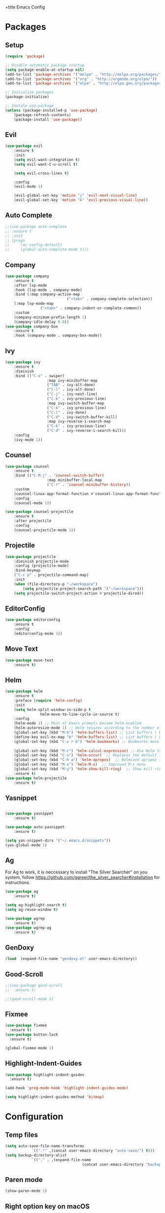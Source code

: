 +title Emacs Config
#+PROPERTY: header-args:emacs-lisp :tangle ./init.el

* Packages
** Setup
	 #+begin_src emacs-lisp
		 (require 'package)

		 ;; Disable automatic package startup
		 (setq package-enable-at-startup nil)
		 (add-to-list 'package-archives '("melpa" . "http://melpa.org/packages/"))
		 (add-to-list 'package-archives '("org" . "http://orgmode.org/elpa/"))
		 (add-to-list 'package-archives '("elpa" . "http://elpa.gnu.org/packages/"))

		 ;; Initialize packages
		 (package-initialize)

		 ;; Instale use-package
		 (unless (package-installed-p 'use-package)
			 (package-refresh-contents)
			 (package-install 'use-package))
	 #+end_src

** Evil
	 #+begin_src emacs-lisp
		 (use-package evil
			 :ensure t
			 :init
			 (setq evil-want-integration t)
			 (setq evil-want-C-u-scroll t)

			 (setq evil-cross-lines t)

			 :config
			 (evil-mode 1)

			 (evil-global-set-key 'motion "j" 'evil-next-visual-line)
			 (evil-global-set-key 'motion "k" 'evil-previous-visual-line))
	 #+end_src

** Auto Complete
	 #+begin_src emacs-lisp
		 ;;(use-package auto-complete
		 ;;	:ensure t
		 ;;	:init
		 ;;	(progn
		 ;;		(ac-config-default)
		 ;;		(global-auto-complete-mode t)))
	 #+end_src

** Company
	 #+begin_src emacs-lisp
		 (use-package company
			 :ensure t
			 :after lsp-mode
			 :hook (lsp-mode . company-mode)
			 :bind (:map company-active-map
									 ("<tab>" . company-complete-selection))
			 (:map lsp-mode-map
						 ("<tab>" . company-indent-or-complete-common))
			 :custom
			 (company-minimum-prefix-length 1)
			 (company-idle-delay 0.0))
		 (use-package company-box
			 :ensure t
			 :hook (company-mode . company-box-mode))
	 #+end_src

** Ivy
	 #+begin_src emacs-lisp
		 (use-package ivy
			 :ensure t
			 :diminish
			 :bind (("C-s" . swiper)
							:map ivy-minibuffer-map
							("TAB" . ivy-alt-done)
							("C-l" . ivy-alt-done)
							("C-j" . ivy-next-line)
							("C-k" . ivy-previous-line)
							:map ivy-switch-buffer-map
							("C-k" . ivy-previous-line)
							("C-l" . ivy-done)
							("C-d" . ivy-switch-buffer-kill)
							:map ivy-reverse-i-search-map
							("C-k" . ivy-previous-line)
							("C-d" . ivy-reverse-i-search-kill))
			 :config
			 (ivy-mode 1))
	 #+end_src
	 
** Counsel
	 #+begin_src emacs-lisp
		 (use-package counsel
			 :ensure t
			 :bind (("C-M-j" . 'counsel-switch-buffer)
							:map minibuffer-local-map
							("C-r" . 'counsel-minibuffer-history))
			 :custom
			 (counsel-linux-app-format-function #'counsel-linux-app-format-function-name-only)
			 :config
			 (counsel-mode 1))

		 (use-package counsel-projectile
			 :ensure t
			 :after projectile
			 :config
			 (counsel-projectile-mode 1))
	 #+end_src

** Projectile
	 #+begin_src emacs-lisp
		 (use-package projectile
			 :diminish projectile-mode
			 :config (projectile-mode)
			 :bind-keymap
			 ("C-c p" . projectile-command-map)
			 :init
			 (when (file-directory-p "~/workspace")
				 (setq projectile-project-search-path '("~/workspace")))
			 (setq projectile-switch-project-action #'projectile-dired))
	 #+end_src

** EditorConfig
	 #+begin_src emacs-lisp
		 (use-package editorconfig
			 :ensure t
			 :config
			 (editorconfig-mode 1))
	 #+end_src

** Move Text
	 #+begin_src emacs-lisp
		 (use-package move-text
			 :ensure t)
	 #+end_src

** Helm
	 #+begin_src emacs-lisp
		 (use-package helm
			 :ensure t
			 :preface (require 'helm-config)
			 :init
			 (setq helm-split-window-in-side-p t
						 helm-move-to-line-cycle-in-source t)
			 :config 
			 (helm-mode 1) ;; Most of Emacs prompts become helm-enabled
			 (helm-autoresize-mode 1) ;; Helm resizes according to the number of candidates
			 (global-set-key (kbd "M-b") 'helm-buffers-list) ;; List buffers ( Emacs way )
			 (define-key evil-ex-map "b" 'helm-buffers-list) ;; List buffers ( Vim way )
			 (global-set-key (kbd "C-x r b") 'helm-bookmarks) ;; Bookmarks menu
																						 ;(global-set-key (kbd "C-x C-f") 'helm-find-file) ;; Finding files with Helm
			 (global-set-key (kbd "M-c") 'helm-calcul-expression) ;; Use Helm for calculations
			 (global-set-key (kbd "C-s") 'helm-occur)  ;; Replaces the default isearch keybinding
			 (global-set-key (kbd "C-h a") 'helm-apropos)  ;; Helmized apropos interface
			 (global-set-key (kbd "M-x") 'helm-M-x)  ;; Improved M-x menu
			 (global-set-key (kbd "M-y") 'helm-show-kill-ring)  ;; Show kill ring, pick something to paste
			 :ensure t)
		 (use-package helm-projectile
			 :ensure t)
	 #+end_src
** Yasnippet
	 #+begin_src emacs-lisp

		 (use-package yasnippet
			 :ensure t)

		 (use-package auto-yasnippet
			 :ensure t)

		 (setq yas-snippet-dirs '("~/.emacs.d/snippets"))
		 (yas-global-mode 1)
	 #+end_src

** Ag
	 For  Ag to work, it is neccessary to install "The Silver Searcher" on you system, follow https://github.com/ggreer/the_silver_searcher#installation for instructions.
	 #+begin_src emacs-lisp
		 (use-package ag
			 :ensure t)

		 (setq ag-highlight-search t)
		 (setq ag-reuse-window t)

		 (use-package wgrep
			 :ensure t)
		 (use-package wgrep-ag
			 :ensure t)
	 #+end_src

	 #+RESULTS:

** GenDoxy
	 #+begin_src emacs-lisp
(load  (expand-file-name "gendoxy.el" user-emacs-directory))
	 #+end_src
** Good-Scroll
	 #+begin_src emacs-lisp
;;(use-package good-scroll
;;  :ensure t)

;;(good-scroll-mode 1)

	 #+end_src

** Fixmee
	 #+begin_src emacs-lisp
(use-package fixmee
  :ensure t)
(use-package button-lock
  :ensure t)

(global-fixmee-mode 1)

	 #+end_src

** Highlight-Indent-Guides
	 #+begin_src emacs-lisp
(use-package highlight-indent-guides
  :ensure t)

(add-hook 'prog-mode-hook 'highlight-indent-guides-mode)

(setq highlight-indent-guides-method 'bitmap)

	 #+end_src
* Configuration
** Temp files
	 #+begin_src emacs-lisp
		 (setq auto-save-file-name-transforms
					 `((".*" ,(concat user-emacs-directory "auto-save/") t)))
		 (setq backup-directory-alist
					 `(("." . ,(expand-file-name
											(concat user-emacs-directory "backups")))))
	 #+end_src
** Paren mode
	 #+begin_src emacs-lisp
		 (show-paren-mode 1)
	 #+end_src
** Right option key on macOS
	 #+begin_src emacs-lisp
		 (setq ns-alternate-modifier 'meta)
		 (setq ns-right-alternate-modifier 'none)

		 ;; Delete selected text on insert
		 (delete-selection-mode 1)
	 #+end_src

** Tab width
	 #+begin_src emacs-lisp
(setq-default tab-width 2)
(define-key evil-insert-state-map (kbd "TAB") 'tab-to-tab-stop)
(setq indent-tabs-mode t)
	 #+end_src
** Visual line mode
	 #+begin_src emacs-lisp
		 (global-visual-line-mode t)
		 (setq-default word-wrap t)
	 #+end_src
** MacOS
	 #+begin_src emacs-lisp
		 (setq ns-alternate-modifier 'none)
		 (setq ns-right-alternate-modifier 'none)
		 (setq mac-command-modifier 'meta)
	 #+end_src

* Appearence
** UI elements:
	 #+begin_src emacs-lisp
		 ;; Remove Welcome message
		 (setq inhibit-startup-message t)

		 ;; ;; Hilight on current line
		 ;; (global-hl-line-mode t)

		 ;; Remove blinking cursor
		 (blink-cursor-mode 0)
		 ;; Remover tool bar
		 (tool-bar-mode -1)
		 ;; Remove menu bar
		 (menu-bar-mode -1)
		 ;; Remover barra de rolagem
		 (scroll-bar-mode -1)
		 ;; Show line number globally
		 (global-linum-mode t)

		 (setq visible-bell nil)

		 ;; Add doom modeline to the bottom
		 (use-package doom-modeline
			 :ensure t
			 :init (doom-modeline-mode 1)
			 :custom ((doom-modeline-height 15)))
	 #+end_src

	 #+RESULTS:

** Theme
	 #+begin_src emacs-lisp
		 ;; Setup doom-themes
		 (use-package doom-themes
			 :ensure t
			 :config
			 ;; (setq doom-themes-enable-bold nil
			 ;; 			doom-themes-enable-italic nil)

			 (load-theme 'gruvbox-dark-medium t)
			 (load-theme 'gruvbox-dark-medium t)

			 (doom-themes-visual-bell-config)
			 (doom-themes-neotree-config)
			 ;;(setq doom-themes-treemacs-theme "doom-gruvbox")
			 (setq doom-themes-treemacs-theme "gruvbox-dark-medium")
			 (doom-themes-treemacs-config)
			 (doom-themes-org-config))
		 (use-package almost-mono-themes
			 :ensure t)
		 ;; (load-theme 'almost-mono-cream t)
		 ;; (use-package gruvbox-theme
		 ;; 	:ensure t)
		 ;; 	(use-package spacemacs-theme
		 ;; 	:defer t
		 ;; 	:init (load-theme 'spacemacs-dark t))
	 #+end_src

** Icons
	 #+begin_src emacs-lisp
		 (use-package all-the-icons
			 :ensure t
			 :if (display-graphic-p)
			 :commands all-the-icons-install-fonts
			 :init
			 (unless (find-font (font-spec :name "all-the-icons"))
				 (all-the-icons-install-fonts t)))

		 (use-package all-the-icons-dired
			 :ensure t
			 :if (display-graphic-p)
			 :hook (dired-mode . all-the-icons-dired-mode))
	 #+end_src

** Font
	 #+begin_src emacs-lisp
		 ;;(set-face-bold-p 'bold nil)

		 ;;(set-face-attribute 'default nil :font "Fixedsys Excelsior 3.01" :height 120 :weight 'normal :underline nil)
		 (set-face-attribute 'default nil :font "IBM Plex Mono" :height 120)
		 ;; (set-face-attribute 'default nil :font "Source Code Pro" :height 120)
		 ;;(set-face-attribute 'default nil :font "Cutive Mono" :height 120)

		 ;; Set the fixed pitch face
		 (set-face-attribute 'fixed-pitch nil :font "IBM Plex Mono" :height 120)

		 ;; Set the variable pitch face
		 (set-face-attribute 'variable-pitch nil :font "Cantarell" :height 120 :weight 'regular)
	 #+end_src

** Dashboard
	 #+begin_src emacs-lisp
		 (use-package dashboard
			 :ensure t
			 :config
			 (setq dashboard-set-heading-icons t)
			 (setq dashboard-set-file-icons t)
			 (setq dashboard-set-navigator t)
			 (setq dashboard-banner-logo-title "Welcome to Emacs Dashboard")
			 (setq dashboard-startup-banner "~/.emacs.d/dashboard-logos/acdc.txt")
			 (setq dashboard-center-content t)
			 (setq dashboard-show-shortcuts t)
			 (setq dashboard-items '((recents  . 5)
															 (bookmarks . 5)
															 (projects . 5)
															 (agenda . 5)
															 (registers . 5)))	
			 (dashboard-setup-startup-hook))
	 #+end_src

** Treemacs
	 #+begin_src emacs-lisp
		 (use-package treemacs
			 :ensure t
			 :defer t
			 :init
			 (with-eval-after-load 'winum
				 (define-key winum-keymap (kbd "M-0") #'treemacs-select-window))
			 :config
			 (progn
				 (setq treemacs-collapse-dirs                   (if treemacs-python-executable 3 0)
							 treemacs-deferred-git-apply-delay        0.5
							 treemacs-directory-name-transformer      #'identity
							 treemacs-display-in-side-window          t
							 treemacs-eldoc-display                   t
							 treemacs-file-event-delay                5000
							 treemacs-file-extension-regex            treemacs-last-period-regex-value
							 treemacs-file-follow-delay               0.2
							 treemacs-file-name-transformer           #'identity
							 treemacs-follow-after-init               t
							 treemacs-expand-after-init               t
							 treemacs-git-command-pipe                ""
							 treemacs-goto-tag-strategy               'refetch-index
							 treemacs-indentation                     2
							 treemacs-indentation-string              " "
							 treemacs-is-never-other-window           nil
							 treemacs-max-git-entries                 5000
							 treemacs-missing-project-action          'ask
							 treemacs-move-forward-on-expand          nil
							 treemacs-no-png-images                   nil
							 treemacs-no-delete-other-windows         t
							 treemacs-project-follow-cleanup          nil
							 treemacs-persist-file                    (expand-file-name ".cache/treemacs-persist" user-emacs-directory)
							 treemacs-position                        'left
							 treemacs-read-string-input               'from-child-frame
							 treemacs-recenter-distance               0.1
							 treemacs-recenter-after-file-follow      nil
							 treemacs-recenter-after-tag-follow       nil
							 treemacs-recenter-after-project-jump     'always
							 treemacs-recenter-after-project-expand   'on-distance
							 treemacs-litter-directories              '("/node_modules" "/.venv" "/.cask")
							 treemacs-show-cursor                     nil
							 treemacs-show-hidden-files               t
							 treemacs-silent-filewatch                nil
							 treemacs-silent-refresh                  nil
							 treemacs-sorting                         'alphabetic-asc
							 treemacs-select-when-already-in-treemacs 'move-back
							 treemacs-space-between-root-nodes        t
							 treemacs-tag-follow-cleanup              t
							 treemacs-tag-follow-delay                1.5
							 treemacs-user-mode-line-format           nil
							 treemacs-user-header-line-format         nil
							 treemacs-wide-toggle-width               70
							 treemacs-width                           25
							 treemacs-width-increment                 1
							 treemacs-width-is-initially-locked       nil
							 treemacs-workspace-switch-cleanup        nil)

				 ;; The default width and height of the icons is 22 pixels. If you are
				 ;; using a Hi-DPI display, uncomment this to double the icon size.
				 ;;(treemacs-resize-icons 44)

				 (treemacs-follow-mode t)
				 (treemacs-filewatch-mode t)
				 (treemacs-fringe-indicator-mode 'always)

				 (pcase (cons (not (null (executable-find "git")))
											(not (null treemacs-python-executable)))
					 (`(t . t)
						(treemacs-git-mode 'deferred))
					 (`(t . _)
						(treemacs-git-mode 'simple)))

				 (treemacs-hide-gitignored-files-mode nil))
			 :bind
			 (:map global-map
						 ("M-0"       . treemacs-select-window)
						 ("C-x t 1"   . treemacs-delete-other-windows)
						 ("C-x t t"   . treemacs)
						 ("C-x t B"   . treemacs-bookmark)
						 ("C-x t C-t" . treemacs-find-file)
						 ("C-x t M-t" . treemacs-find-tag)))

		 (with-eval-after-load 'treemacs
			 (define-key treemacs-mode-map [mouse-1] #'treemacs-single-click-expand-action))

		 (use-package treemacs-evil
			 :after (treemacs evil)
			 :ensure t)

		 (use-package treemacs-projectile
			 :after (treemacs projectile)
			 :ensure t)

		 (use-package treemacs-icons-dired
			 :hook (dired-mode . treemacs-icons-dired-enable-once)
			 :ensure t)
	 #+end_src

** Special Words Highlights
	 #+begin_src emacs-lisp
		 (use-package hl-todo
			 :ensure t
			 :hook (prog-mode . hl-todo-mode)
			 :config
			 (setq hl-todo-highlight-punctuation ":"
						 hl-todo-keyword-faces
						 `(("TODO"       warning bold)
							 ("FIXME"      error bold)
							 ("HACK"       font-lock-constant-face bold)
							 ("REVIEW"     font-lock-keyword-face bold)
							 ("NOTE"       success bold)
							 ("DEPRECATED" font-lock-doc-face bold))))
	 #+end_src
* Org Mode
** Org Mode setup handler

	 #+begin_src emacs-lisp
		 (defun efs/org-mode-setup ()
																						 ;(org-indent-mode)
			 (variable-pitch-mode 1)
			 (visual-line-mode 1))
	 #+end_src

** Org Mode Font

	 #+begin_src emacs-lisp
		 (defun efs/org-font-setup ()
			 ;; Replace list hyphen with dot
			 (font-lock-add-keywords 'org-mode
															 '(("^ *\\([-]\\) "
																	(0 (prog1 () (compose-region (match-beginning 1) (match-end 1) "•"))))))

			 ;; Set faces for heading levels
			 (dolist (face '(
											 (org-level-1 . 1.2)
											 (org-level-2 . 1.1)
											 (org-level-3 . 1.05)
											 (org-level-4 . 1.0)
											 (org-level-5 . 1.1)
											 (org-level-6 . 1.1)
											 (org-level-7 . 1.1)
											 (org-level-8 . 1.1)))
				 (set-face-attribute (car face) nil :font "Cantarell" :weight 'regular :height (cdr face)))

			 ;; Ensure that anything that should be fixed-pitch in Org files appears that way
			 (set-face-attribute 'org-block nil :foreground nil :inherit 'fixed-pitch)
			 (set-face-attribute 'org-code nil   :inherit '(shadow fixed-pitch))
			 (set-face-attribute 'org-table nil   :inherit '(shadow fixed-pitch))
			 (set-face-attribute 'org-verbatim nil :inherit '(shadow fixed-pitch))
			 (set-face-attribute 'org-special-keyword nil :inherit '(font-lock-comment-face fixed-pitch))
			 (set-face-attribute 'org-meta-line nil :inherit '(font-lock-comment-face fixed-pitch))
			 (set-face-attribute 'org-checkbox nil :inherit 'fixed-pitch))
	 #+end_src

** Org Package
	 #+begin_src emacs-lisp
		 (use-package org
			 :hook (org-mode . efs/org-mode-setup)
			 :config
			 ;; (setq org-ellipsis " ▾")
			 (setq org-agenda-start-with-log-mode t)
			 (setq org-log-done 'time)
			 (setq org-log-into-drawer t)

			 (setq org-agenda-files
						 '("~/workspace/orgfiles/tasks.org"))

			 (setq org-todo-keywords
						 '((sequence "TODO(t)" "NEXT(n)" "|" "DONE(d!)")
							 (sequence "BACKLOG(b)" "PLAN(p)" "READY(r)" "ACTIVE(a)" "REVIEW(v)" "WAIT(w@/!)" "HOLD(h)" "|" "COMPLETED(c)" "CANC(k@)")))

			 (setq org-refile-targets
						 '(("tasks.org" :maxlevel . 1)))

			 ;; Save Org buffers after refiling!
			 (advice-add 'org-refile :after 'org-save-all-org-buffers)

			 (setq org-tag-alist
						 '((:startgroup)
																						 ; Put mutually exclusive tags here
							 (:endgroup)
							 ("@errand" . ?E)
							 ("@home" . ?H)
							 ("@work" . ?W)
							 ("agenda" . ?a)
							 ("planning" . ?p)
							 ("publish" . ?P)
							 ("batch" . ?b)
							 ("note" . ?n)
							 ("idea" . ?i)))

			 ;; Configure custom agenda views
			 (setq org-agenda-custom-commands
						 '(("d" "Dashboard"
								((agenda "" ((org-deadline-warning-days 7)))
								 (todo "NEXT"
											 ((org-agenda-overriding-header "Next Tasks")))
								 (tags-todo "agenda/ACTIVE" ((org-agenda-overriding-header "Active Projects")))))

							 ("n" "Next Tasks"
								((todo "NEXT"
											 ((org-agenda-overriding-header "Next Tasks")))))

							 ("W" "Work Tasks" tags-todo "+work-email")

							 ;; Low-effort next actions
							 ("e" tags-todo "+TODO=\"NEXT\"+Effort<15&+Effort>0"
								((org-agenda-overriding-header "Low Effort Tasks")
								 (org-agenda-max-todos 20)
								 (org-agenda-files org-agenda-files)))

							 ("w" "Workflow Status"
								((todo "WAIT"
											 ((org-agenda-overriding-header "Waiting on External")
												(org-agenda-files org-agenda-files)))
								 (todo "REVIEW"
											 ((org-agenda-overriding-header "In Review")
												(org-agenda-files org-agenda-files)))
								 (todo "PLAN"
											 ((org-agenda-overriding-header "In Planning")
												(org-agenda-todo-list-sublevels nil)
												(org-agenda-files org-agenda-files)))
								 (todo "BACKLOG"
											 ((org-agenda-overriding-header "Project Backlog")
												(org-agenda-todo-list-sublevels nil)
												(org-agenda-files org-agenda-files)))
								 (todo "READY"
											 ((org-agenda-overriding-header "Ready for Work")
												(org-agenda-files org-agenda-files)))
								 (todo "ACTIVE"
											 ((org-agenda-overriding-header "Active Projects")
												(org-agenda-files org-agenda-files)))
								 (todo "COMPLETED"
											 ((org-agenda-overriding-header "Completed Projects")
												(org-agenda-files org-agenda-files)))
								 (todo "CANC"
											 ((org-agenda-overriding-header "Cancelled Projects")
												(org-agenda-files org-agenda-files)))))))

			 (efs/org-font-setup))
	 #+end_src

** Org Bullets

	 #+begin_src emacs-lisp
		 (use-package org-bullets
			 :after org
			 :hook (org-mode . org-bullets-mode)
			 :custom
			 (org-bullets-bullet-list '("◉" "○" "●" "○" "●" "○" "●")))
	 #+end_src

** Org Visual Fill Column

	 #+begin_src emacs-lisp
		 (defun efs/org-mode-visual-fill ()
			 (setq visual-fill-column-width 100
						 visual-fill-column-center-text t)
			 (visual-fill-column-mode 1))

		 (use-package visual-fill-column
			 :hook (org-mode . efs/org-mode-visual-fill))
	 #+end_src

** Org Configure Babel Languages
	 #+begin_src emacs-lisp
		 (org-babel-do-load-languages
			'org-babel-load-languages
			'((emacs-lisp . t)
				(python . t)))
	 #+end_src

** Org Auto-tangle Configuration files
	 #+begin_src emacs-lisp
		 ;; Automatically tangle our emacs.org config file when we save it
		 (defun efs/org-babel-tangle-config ()
			 (when (string-equal (buffer-file-name)
													 (expand-file-name "~/.emacs.d/emacs.org"))
				 ;; Dynamic scoping to the rescue
				 (let ((org-confirm-babel-evaluate nil))
					 (org-babel-tangle))))

		 (add-hook 'org-mode-hook (lambda () (add-hook 'after-save-hook #'efs/org-babel-tangle-config)))
	 #+end_src

* Development
** Language server
	 #+begin_src emacs-lisp
(setq lsp-log-io nil) ;; Don't log everything = speed
(setq lsp-keymap-prefix "C-c l")
(setq lsp-restart 'auto-restart)
(setq lsp-ui-sideline-show-diagnostics t)
(setq lsp-ui-sideline-show-hover t)
(setq lsp-ui-sideline-show-code-actions t)

		 (use-package lsp-mode
			 :ensure t
			 :hook (
			 (web-mode . lsp-deferred)
			   (lsp-mode . (lambda ()
			   (let ((lsp-keymap-prexix "C-c l")))))
			 )
			 :config
			 (setq lsp-headerline-breadcrumb-enable nil)
			 (setq lsp-enable-on-type-formatting nil)
			 (setq lsp-enable-links nil)
			 (define-key lsp-mode-map (kbd "C-c l") lsp-command-map)
			 :commands lsp lsp-deferred)

		 (use-package lsp-ui
			 :ensure t
			 :hook (lsp-mode . lsp-ui-mode)
			 :custom
			 (lsp-ui-doc-position 'bottom))

		 (use-package lsp-ivy
			 :ensure t)

	 #+end_src
** Flycheck
	 #+begin_src emacs-lisp
	 (use-package flycheck
	   :ensure t
	   :init
	   (global-flycheck-mode))
	 #+end_src

** C/C++
	 #+begin_src emacs-lisp
(add-hook 'c++-mode-hook 'lsp-deferred)
(add-hook 'c-mode-hook 'lsp-deferred)
(add-hook 'cuda-mode-hook 'lsp-deferred)
(add-hook 'objc-mode-hook 'lsp-deferred)
	 #+end_src

** CMake

	 #+begin_src emacs-lisp
		 (use-package cmake-mode
			 :ensure t
			 :mode ("CMakeLists\\.txt\\'" "\\.cmake\\'")
			 :hook (cmake-mode . lsp-deferred))
	 #+end_src

*** Typescript, Javascript, JSX, Node

	 Install dependencies with:

	 npm install -g eslint babel-eslint eslint-plugin-react

	 #+begin_src emacs-lisp
	(add-to-list 'auto-mode-alist '("\\.tsx\\'" . typescript-mode))
	(add-to-list 'auto-mode-alist '("\\.ts\\'" . typescript-mode))

	(add-to-list 'auto-mode-alist '("\\.js\\'" . typescript-mode))
	(add-to-list 'auto-mode-alist '("\\.jsx\\'" . typescript-mode))
	(add-to-list 'auto-mode-alist '("\\.json\\'" . json-mode))

	(add-hook 'typescript-mode-hook 'lsp-deferred)
	(add-hook 'json-mode-hook 'lsp-deferred)
	 #+end_src

** Bash

	 #+begin_src emacs-lisp
	(add-to-list 'auto-mode-alist '("\\.sh\\'" . sh-mode))
	(add-hook 'sh-mode-hook 'lsp-deferred)
	 #+end_src
	 
** YAML
	 #+begin_src emacs-lisp
	(use-package yaml-mode 
	  :ensure t)

	(add-to-list 'auto-mode-alist '("\\.yml\\'" . yaml-mode))
	(add-to-list 'auto-mode-alist '("\\.yaml\\'" . yaml-mode))
	(add-hook 'yaml-mode-hook 'lsp-deferred)
	 #+end_src

* Terminal	
#+begin_src emacs-lisp

		(use-package vterm
			:commands vterm
			:config
			(setq term-prompt-regexp "^[^#$%>\n]*[#$%>| *")
			)

		(use-package term
			:config
			(setq explicit-shell-file-name "bash")
			(setq term-prompt-regexp "^[^#$%>\n]*[#$%>| *"))
	#+end_src
* Keybindings
	#+begin_src emacs-lisp
		(global-set-key (kbd "M-<tab>") 'other-window)

		(define-key evil-motion-state-map " " nil)
		(define-key evil-normal-state-map (kbd "C-r") 'replace-regexp)
		(define-key evil-normal-state-map (kbd "C-S-R") 'ag-project-regexp)

		;; Double spaces for finding files
		(define-key evil-normal-state-map (kbd "SPC SPC") 'helm-projectile-find-file)

		;; Quick buffer switching
		(define-key evil-normal-state-map (kbd "M-l") 'next-buffer)
		(define-key evil-normal-state-map (kbd "M-h") 'previous-buffer)
		(define-key term-mode-map (kbd "M-l") 'next-buffer)
		(define-key term-mode-map (kbd "M-h") 'previous-buffer)

		(define-key evil-normal-state-map (kbd "C-c c") 'uncomment-region)
		(define-key evil-insert-state-map (kbd "C-c u") 'uncomment-region)
		(define-key evil-normal-state-map (kbd "C-c c") 'comment-region)
		(define-key evil-insert-state-map (kbd "C-c u") 'comment-region)

		;; Move lines with M-j, M-k in normal and insert mode
		(define-key evil-normal-state-map (kbd "M-k") 'move-text-up)
		(define-key evil-normal-state-map (kbd "M-j") 'move-text-down)
		(define-key evil-insert-state-map (kbd "M-k") 'move-text-up)
		(define-key evil-insert-state-map (kbd "M-j") 'move-text-down)


		(define-key evil-normal-state-map (kbd "M-<up>") 'move-text-up)
		(define-key evil-normal-state-map (kbd "M-<down>") 'move-text-down)
		(define-key evil-insert-state-map (kbd "M-<up>") 'move-text-up)
		(define-key evil-insert-state-map (kbd "M-<down>") 'move-text-down)


		(define-key evil-insert-state-map (kbd "C-c h") 'evil-window-left)
		(define-key evil-insert-state-map (kbd "C-c j") 'evil-window-down)
		(define-key evil-insert-state-map (kbd "C-c k") 'evil-window-up)
		(define-key evil-insert-state-map (kbd "C-c l") 'evil-window-right)
		(define-key evil-normal-state-map (kbd "C-c h") 'evil-window-left)
		(define-key evil-normal-state-map (kbd "C-c j") 'evil-window-down)
		(define-key evil-normal-state-map (kbd "C-c k") 'evil-window-up)
		(define-key evil-normal-state-map (kbd "C-c l") 'evil-window-right)

		(define-key term-raw-map (kbd "C-c k") 'evil-window-up)
		(define-key term-raw-map (kbd "C-c j") 'evil-window-down)
		(define-key term-raw-map (kbd "C-c l") 'evil-window-right)
		(define-key term-raw-map (kbd "C-c h") 'evil-window-left)

		(global-set-key (kbd "<escape>") 'keyboard-escape-quit)

		(define-key evil-insert-state-map (kbd "M-b") 'helm-buffers-list)
		(define-key evil-normal-state-map (kbd "M-b") 'helm-buffers-list)

		(define-key evil-normal-state-map (kbd "t") 'term)



	#+end_src
	

	

